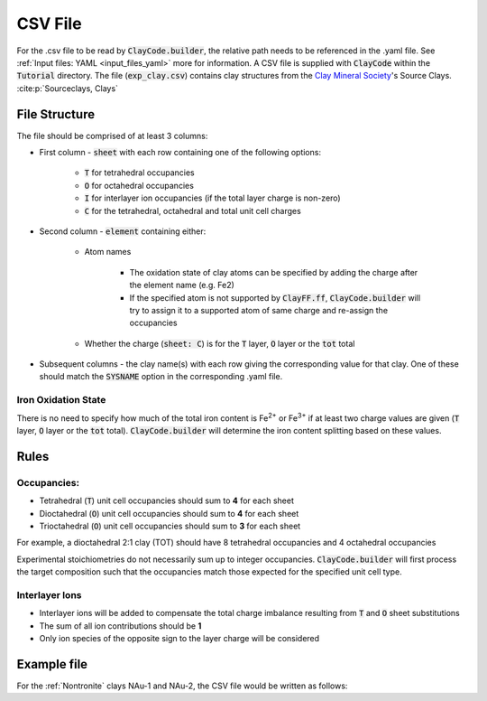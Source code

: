 .. _input_files_csv:CSV File========For the .csv file to be read by :code:`ClayCode.builder`, the relative path needs to be referenced in the .yaml file. See :ref:`Input files: YAML <input_files_yaml>` more for information.A CSV file is supplied with :code:`ClayCode` within the :code:`Tutorial` directory. The file (:code:`exp_clay.csv`) contains clay structures from the `Clay Mineral Society`_'s Source Clays. :cite:p:`Sourceclays, Clays`File Structure--------------The file should be comprised of at least 3 columns:- First column - :code:`sheet` with each row containing one of the following options:   - :code:`T` for tetrahedral occupancies      - :code:`O` for octahedral occupancies      - :code:`I` for interlayer ion occupancies (if the total layer charge is non-zero)      - :code:`C` for the tetrahedral, octahedral and total unit cell charges- Second column - :code:`element` containing either:   - Atom names      - The oxidation state of clay atoms can be specified by adding the charge after the element name (e.g. Fe2)      - If the specified atom is not supported by :code:`ClayFF.ff`, :code:`ClayCode.builder` will try to assign it to a supported atom of same charge and re-assign the occupancies   - Whether the charge (:code:`sheet: C`) is for the :code:`T` layer, :code:`O` layer or the :code:`tot` total- Subsequent columns - the clay name(s) with each row giving the corresponding value for that clay. One of these should match the :code:`SYSNAME` option in the corresponding .yaml file.Iron Oxidation State~~~~~~~~~~~~~~~~~~~~~~There is no need to specify how much of the total iron content is Fe\ :sup:`2+` or Fe\ :sup:`3+` if at least twocharge values are given (:code:`T` layer, :code:`O` layer or the :code:`tot` total). :code:`ClayCode.builder` willdetermine the iron content splitting based on these values.Rules------Occupancies:~~~~~~~~~~~~- Tetrahedral (:code:`T`) unit cell occupancies should sum to **4** for each sheet- Dioctahedral (:code:`O`) unit cell occupancies should sum to **4** for each sheet- Trioctahedral (:code:`O`) unit cell occupancies should sum to **3** for each sheetFor example, a dioctahedral 2:1 clay (TOT) should have 8 tetrahedral occupancies and 4 octahedral occupanciesExperimental stoichiometries do not necessarily sum up to integer occupancies. :code:`ClayCode.builder` will first process the target composition such that the occupancies match those expected for the specified unit cell type.Interlayer Ions~~~~~~~~~~~~~~~~~~- Interlayer ions will be added to compensate the total charge imbalance resulting from :code:`T` and :code:`O` sheet substitutions- The sum of all ion contributions should be **1**- Only ion species of the opposite sign to the layer charge will be consideredExample file--------------For the :ref:`Nontronite` clays NAu-1 and NAu-2, the CSV file would be written as follows:.. table::   :widths: auto   :align: center   ===== ======= =====  =====   sheet element NAu-1  NAu-2   ===== ======= =====  =====   T     Si      6.98   7.55   T     Al      0.95   0.16   T     Fe3     0.07   0.29   O     Fe      3.61   3.54   O     Al      0.36   0.34   O     Mg      0.04   0.05   I     Ca      0.525  0.36   C     T       \-1.02 \-0.45   C     O       \-0.03 \-0.27   C     tot     \-1.05 \-0.72   ===== ======= =====  =====.. _`Clay Mineral Society`: https://www.clays.org.. bibliography::   :style: plain   :filter: False   Sourceclays   Clays
